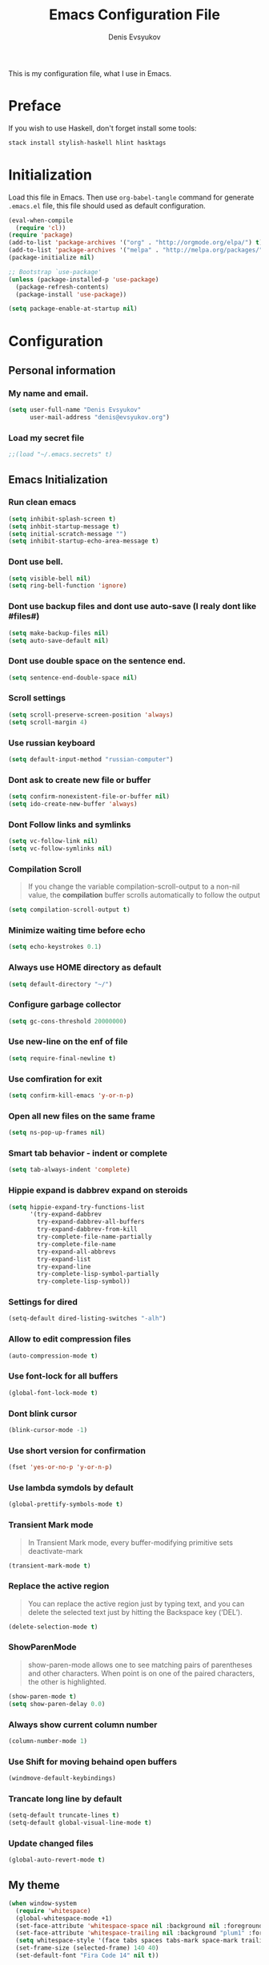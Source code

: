 #+TITLE:  Emacs Configuration File
#+AUTHOR: Denis Evsyukov
#+EMAIL:  denis@evsyukov.org
#+PROPERTY:    results silent
#+PROPERTY:    header-args:emacs-lisp  :tangle yes
#+PROPERTY:    eval no-export

This is my configuration file, what I use in Emacs.

* Preface

If you wish to use Haskell, don't forget install some tools:

#+BEGIN_SRC sh
  stack install stylish-haskell hlint hasktags
#+END_SRC

* Initialization

Load this file in Emacs. Then use =org-babel-tangle= command for generate =.emacs.el= file, this file should used as default configuration.

#+BEGIN_SRC emacs-lisp :tangle yes
  (eval-when-compile
    (require 'cl))
  (require 'package)
  (add-to-list 'package-archives '("org" . "http://orgmode.org/elpa/") t)
  (add-to-list 'package-archives '("melpa" . "http://melpa.org/packages/") t)
  (package-initialize nil)

  ;; Bootstrap `use-package'
  (unless (package-installed-p 'use-package)
    (package-refresh-contents)
    (package-install 'use-package))

  (setq package-enable-at-startup nil)
#+END_SRC

* Configuration
** Personal information
*** My name and email.

#+BEGIN_SRC emacs-lisp :tangle yes
  (setq user-full-name "Denis Evsyukov"
        user-mail-address "denis@evsyukov.org")
#+END_SRC

*** Load my secret file

#+BEGIN_SRC emacs-lisp :tangle yes
  ;;(load "~/.emacs.secrets" t)
#+END_SRC

** Emacs Initialization
*** Run clean emacs

#+BEGIN_SRC emacs-lisp :tangle yes
  (setq inhibit-splash-screen t)
  (setq inhbit-startup-message t)
  (setq initial-scratch-message "")
  (setq inhibit-startup-echo-area-message t)
#+END_SRC

*** Dont use bell.

#+BEGIN_SRC emacs-lisp :tangle yes
  (setq visible-bell nil)
  (setq ring-bell-function 'ignore)
#+END_SRC

*** Dont use backup files and dont use auto-save (I realy dont like #files#)

#+BEGIN_SRC emacs-lisp :tangle yes
  (setq make-backup-files nil)
  (setq auto-save-default nil)
#+END_SRC

*** Dont use double space on the sentence end.

#+BEGIN_SRC emacs-lisp :tangle yes
  (setq sentence-end-double-space nil)
#+END_SRC

*** Scroll settings

#+BEGIN_SRC emacs-lisp :tangle yes
  (setq scroll-preserve-screen-position 'always)
  (setq scroll-margin 4)
#+END_SRC

*** Use russian keyboard

#+BEGIN_SRC emacs-lisp :tangle yes
  (setq default-input-method "russian-computer")
#+END_SRC

*** Dont ask to create new file or buffer

#+BEGIN_SRC emacs-lisp :tangle yes
  (setq confirm-nonexistent-file-or-buffer nil)
  (setq ido-create-new-buffer 'always)
#+END_SRC

*** Dont Follow links and symlinks

#+BEGIN_SRC emacs-lisp :tangle yes
  (setq vc-follow-link nil)
  (setq vc-follow-symlinks nil)
#+END_SRC

*** Compilation Scroll

#+BEGIN_QUOTE
If you change the variable compilation-scroll-output to a non-nil value, the *compilation* buffer scrolls automatically to follow the output
#+END_QUOTE

#+BEGIN_SRC emacs-lisp :tangle yes
  (setq compilation-scroll-output t)
#+END_SRC

*** Minimize waiting time before echo

#+BEGIN_SRC emacs-lisp :tangle yes
  (setq echo-keystrokes 0.1)
#+END_SRC

*** Always use HOME directory as default

#+BEGIN_SRC emacs-lisp :tangle yes
  (setq default-directory "~/")
#+END_SRC

*** Configure garbage collector

#+BEGIN_SRC emacs-lisp :tangle yes
  (setq gc-cons-threshold 20000000)
#+END_SRC

*** Use new-line on the enf of file

#+BEGIN_SRC emacs-lisp :tangle yes
  (setq require-final-newline t)
#+END_SRC

*** Use comfiration for exit

#+BEGIN_SRC emacs-lisp :tangle yes
  (setq confirm-kill-emacs 'y-or-n-p)
#+END_SRC

*** Open all new files on the same frame

#+BEGIN_SRC emacs-lisp :tangle yes
  (setq ns-pop-up-frames nil)
#+END_SRC

*** Smart tab behavior - indent or complete

#+BEGIN_SRC emacs-lisp :tangle yes
  (setq tab-always-indent 'complete)
#+END_SRC

*** Hippie expand is dabbrev expand on steroids

#+BEGIN_SRC emacs-lisp :tangle yes
  (setq hippie-expand-try-functions-list
        '(try-expand-dabbrev
          try-expand-dabbrev-all-buffers
          try-expand-dabbrev-from-kill
          try-complete-file-name-partially
          try-complete-file-name
          try-expand-all-abbrevs
          try-expand-list
          try-expand-line
          try-complete-lisp-symbol-partially
          try-complete-lisp-symbol))
#+END_SRC

*** Settings for dired

#+BEGIN_SRC emacs-lisp :tangle yes
  (setq-default dired-listing-switches "-alh")
#+END_SRC

*** Allow to edit compression files

#+BEGIN_SRC emacs-lisp :tangle yes
  (auto-compression-mode t)
#+END_SRC

*** Use font-lock for all buffers

#+BEGIN_SRC emacs-lisp :tangle yes
  (global-font-lock-mode t)
#+END_SRC

*** Dont blink cursor

#+BEGIN_SRC emacs-lisp :tangle yes
  (blink-cursor-mode -1)
#+END_SRC

*** Use short version for confirmation

#+BEGIN_SRC emacs-lisp :tangle yes
  (fset 'yes-or-no-p 'y-or-n-p)
#+END_SRC

*** Use lambda symdols by default

#+BEGIN_SRC emacs-lisp :tangle yes
  (global-prettify-symbols-mode t)
#+END_SRC

*** Transient Mark mode

#+BEGIN_QUOTE
In Transient Mark mode, every buffer-modifying primitive sets deactivate-mark
#+END_QUOTE

#+BEGIN_SRC emacs-lisp :tangle yes
  (transient-mark-mode t)
#+END_SRC

*** Replace the active region

#+BEGIN_QUOTE
You can replace the active region just by typing text, and you can delete the selected text just by hitting the Backspace key (‘DEL’).
#+END_QUOTE

#+BEGIN_SRC emacs-lisp :tangle yes
  (delete-selection-mode t)
#+END_SRC

*** ShowParenMode

#+BEGIN_QUOTE
show-paren-mode allows one to see matching pairs of parentheses and other characters. When point is on one of the paired characters, the other is highlighted.
#+END_QUOTE

#+BEGIN_SRC emacs-lisp :tangle yes
  (show-paren-mode t)
  (setq show-paren-delay 0.0)
#+END_SRC

*** Always show current column number

#+BEGIN_SRC emacs-lisp :tange yes
  (column-number-mode 1)
#+END_SRC

*** Use Shift for moving behaind open buffers

#+BEGIN_SRC emacs-lisp :tangle yes
  (windmove-default-keybindings)
#+END_SRC

*** Trancate long line by default

#+BEGIN_SRC emacs-lisp :tangle yes
  (setq-default truncate-lines t)
  (setq-default global-visual-line-mode t)
#+END_SRC

*** Update changed files

#+BEGIN_SRC emacs-lisp :tangle yes
  (global-auto-revert-mode t)
#+END_SRC
** My theme

#+BEGIN_SRC emacs-lisp :tangle yes
  (when window-system
    (require 'whitespace)
    (global-whitespace-mode +1)
    (set-face-attribute 'whitespace-space nil :background nil :foreground "gray80")
    (set-face-attribute 'whitespace-trailing nil :background "plum1" :foreground "gray80")
    (setq whitespace-style '(face tabs spaces tabs-mark space-mark trailing))
    (set-frame-size (selected-frame) 140 40)
    (set-default-font "Fira Code 14" nil t))

  (set-face-attribute 'mode-line nil :foreground "ivory" :background "DarkOrange2")
#+END_SRC
** Hooks
*** Delete trailing whitespace

#+BEGIN_SRC emacs-lisp :tangle yes
  (add-hook 'before-save-hook 'delete-trailing-whitespace)
#+END_SRC

*** Use subword mode for prog-mode files

#+BEGIN_SRC emacs-lisp :tangle yes
  (add-hook 'prog-mode-hook 'subword-mode)
#+END_SRC

*** Make executable file for scripts

#+BEGIN_SRC emacs-lisp :tangle yes
  (add-hook 'after-save-hook
            'executable-make-buffer-file-executable-if-script-p)
#+END_SRC

*** Create not exist directories

#+BEGIN_SRC emacs-lisp :tangle yes
  (add-hook 'before-save-hook
            (lambda ()
              (when buffer-file-name
                (let ((dir (file-name-directory buffer-file-name)))
                  (when (and (not (file-exists-p dir))
                             (y-or-n-p (format "Directory %s does not exist. Create it?" dir)))
                    (make-directory dir t))))))
#+END_SRC

*** Remove *Comletions* buffer when done

#+BEGIN_SRC emacs-lisp :tangle yes
  ;; Remove completion buffer when done
  (add-hook 'minibuffer-exit-hook
            '(lambda ()
               (let ((buffer "*Completions*"))
                 (and (get-buffer buffer)
                      (kill-buffer buffer)))))
#+END_SRC

*** Keep *scratch* buffer

#+BEGIN_SRC emacs-lisp :tangle yes
  (add-hook 'kill-buffer-query-functions
            (lambda() (not (equal (buffer-name) "*scratch*"))))
#+END_SRC

** Functions and key-bindings
*** Jekyll

#+BEGIN_SRC emacs-lisp :tangle yes
  (setq website-dir "~/Projects/juev.org/")

  (defun juev/sluggify (str)
    (replace-regexp-in-string
     "[^a-z0-9-]" ""
     (mapconcat 'identity
                (split-string
                 (downcase str) " ")
                "-")))

  (defun juev/new-post (title)
    (interactive "MTitle: ")
    (let ((slug (juev/sluggify title))
          (date (current-time)))
      (find-file (concat website-dir "source/_posts/"
                         (format-time-string "%Y-%m-%d") "-" slug
                         ".markdown"))
      (insert "---\n")
      (insert "layout: post\n")
      (insert "title: \"") (insert title) (insert "\"\n")
      (insert "date: ")
      (insert (format-time-string "%Y-%m-%d %H:%M")) (insert "\n")
      (insert "image: \n")
      (insert "tags:\n")
      (insert "  - \n")
      (insert "---\n\n")))
#+END_SRC

*** Open Notes

#+BEGIN_SRC emacs-lisp :tangle yes
  (defun juev/open-my-notes ()
    (interactive)
    (find-file "~/Documents/notes.org"))

  (global-set-key (kbd "C-~") 'juev/open-my-notes)
#+END_SRC

*** Kill buffer without confirmation

#+BEGIN_SRC emacs-lisp :tangle yes
  (defun juev/kill-current-buffer ()
    "Kill the current buffer without prompting."
    (interactive)
    (kill-buffer (current-buffer)))

  (global-set-key (kbd "C-x k") 'juev/kill-current-buffer)
#+END_SRC

*** Find-file as sudo

#+BEGIN_SRC emacs-lisp :tangle yes
  (defun juev/find-file-as-sudo ()
    (interactive)
    (let ((file-name (buffer-file-name)))
      (when file-name
        (find-alternate-file (concat "/sudo::" file-name)))))
#+END_SRC

*** Generate password

#+BEGIN_SRC emacs-lisp :tangle yes
  (defun juev/insert-random-string (len)
    "Insert a random alphanumeric string of length len."
    (interactive)
    (let ((mycharset "1234567890ABCDEFGHIJKLMNOPQRSTUVWXYZabcdefghijklmnopqrstyvwxyz"))
      (dotimes (i len)
        (insert (elt mycharset (random (length mycharset)))))))

  (defun juev/generate-password ()
    "Insert a good alphanumeric password of length 30."
    (interactive)
    (juev/insert-random-string 30))
#+END_SRC

*** Comment or uncomment region

#+BEGIN_SRC emacs-lisp :tangle yes
  (defun juev/comment-or-uncomment-region-or-line ()
    "Comments or uncomments the region or the current line if there's no active region."
    (interactive)
    (let (beg end)
      (if (region-active-p)
          (setq beg (region-beginning) end (region-end))
        (setq beg (line-beginning-position) end (line-end-position)))
      (comment-or-uncomment-region beg end)))

  (global-set-key (kbd "M-;")
                  'juev/comment-or-uncomment-region-or-line)
#+END_SRC

*** Change text-size

#+BEGIN_SRC emacs-lisp :tangle yes
  (defun juev/reset-text-size ()
    (interactive)
    (text-scale-set 0))

  (define-key global-map (kbd "C-)") 'juev/reset-text-size)
  (define-key global-map (kbd "C-+") 'text-scale-increase)
  (define-key global-map (kbd "C-=") 'text-scale-increase)
  (define-key global-map (kbd "C-_") 'text-scale-decrease)
  (define-key global-map (kbd "C--") 'text-scale-decrease)

  ;; misc useful keybindings
  (global-set-key (kbd "s-<") #'beginning-of-buffer)
  (global-set-key (kbd "s->") #'end-of-buffer)
  (global-set-key (kbd "s-q") #'fill-paragraph)
  (global-set-key (kbd "s-x") #'execute-extended-command)
#+END_SRC

* Locale
** Use UTF-8

#+BEGIN_SRC emacs-lisp :tangle yes
  (when (display-graphic-p)
    (setq x-select-request-type '(UTF8_STRING COMPOUND_TEXT TEXT STRING)))
  (setq-default buffer-file-coding-system 'utf-8-unix)

  (setq locale-coding-system 'utf-8)
  (set-terminal-coding-system 'utf-8)
  (set-keyboard-coding-system 'utf-8)
  (prefer-coding-system 'utf-8)
#+END_SRC

** Except selection coding on Windows

Because Windows used UTF-16

#+BEGIN_SRC emacs-lisp :tangle yes
  (unless (eq system-type 'windows-nt)
     (set-selection-coding-system 'utf-8))
#+END_SRC

* Packages
** Better-Defaults

#+BEGIN_SRC emacs-lisp :tangle yes
  (use-package better-defaults
    :ensure t
    :config
    (when window-system
      (menu-bar-mode)))
#+END_SRC

** Ido vertical mode

#+BEGIN_SRC emacs-lisp :tangle yes
  (use-package ido-vertical-mode
    :ensure t
    :defer t
    :init
    (progn
      (ido-mode t)
      (ido-vertical-mode t))
    :config
    (progn
      (setq ido-ignore-buffers '("^ " "*Completions*" "*Shell Command Output*" "Async Shell Command"))
      (setq ido-enable-flex-matching t
            ido-use-virtual-buffers t
            ido-everywhere t)))
#+END_SRC

** Paredit

#+BEGIN_SRC emacs-lisp :tangle yes
  (use-package paredit
    :ensure t
    :diminish paredit-mode
    :init
    (progn
      (add-hook 'clojure-mode-hook #'enable-paredit-mode)
      (add-hook 'cider-repl-mode-hook #'enable-paredit-mode)
      (add-hook 'lisp-mode-hook #'enable-paredit-mode)
      (add-hook 'emacs-lisp-mode-hook #'enable-paredit-mode)
      (add-hook 'lisp-interaction-mode-hook #'enable-paredit-mode)
      (add-hook 'ielm-mode-hook #'enable-paredit-mode)
      (add-hook 'scheme-mode-hook #'enable-paredit-mode)
      (add-hook 'json-mode-hook #'enable-paredit-mode)))
#+END_SRC

** Rainbow delimeters

#+BEGIN_SRC emacs-lisp :tangle yes
  (use-package rainbow-delimiters
    :ensure t
    :config
    (progn
      (add-hook 'clojure-mode-hook #'rainbow-delimiters-mode)
      (add-hook 'prog-mode-hook #'rainbow-delimiters-mode)))
#+END_SRC

** Projectile

#+BEGIN_SRC emacs-lisp :tangle yes
  (use-package projectile
    :ensure t
    :diminish projectile-mode
    :config
    (projectile-global-mode))
#+END_SRC

** Magit

#+BEGIN_SRC emacs-lisp :tangle yes
  (use-package magit
    :ensure t
    :defer t
    :bind (("C-x v s" . magit-status)
           ("C-x v p" . magit-push))
    :init
    (setq magit-last-seen-setup-instructions "1.4.0"))
#+END_SRC

** Markdown Mode

#+BEGIN_SRC emacs-lisp :tangle yes
  (use-package markdown-mode
    :ensure t
    :mode (("\.markdown$" . markdown-mode)
           ("\.md$"       . markdown-mode))
    :config
    (progn
      (add-hook 'markdown-mode-hook #'visual-line-mode)))
#+END_SRC

** YAML Mode

#+BEGIN_SRC emacs-lisp :tangle yes
  (use-package yaml-mode
    :ensure t
    :mode (("\\.yml$" . yaml-mode))
    :config
    (add-hook 'yaml-mode-hook (lambda () (electric-indent-local-mode -1))))
#+END_SRC

** MultiMode

#+BEGIN_SRC emacs-lisp :tangle yes
  (use-package mmm-mode
    :ensure t
    :diminish mmm-mode
    :config
    (progn
      (setq mmm-global-mode 'maybe)
      (mmm-add-classes
       '((yaml-header-matters
          :submode yaml-mode
          :face mmm-code-submode-face
          :front "\\`---"
          :back "^---")))
      (mmm-add-mode-ext-class 'markdown-mode nil 'yaml-header-matters)))
#+END_SRC

** Auto Complete

#+BEGIN_SRC emacs-lisp :tangle yes
  (use-package auto-complete
    :ensure t
    :init
    (progn
      (ac-config-default)
      (global-auto-complete-mode t)
      (setq-default ac-auto-start t)
      (setq-default ac-auto-show-menu t)))
#+END_SRC

** Slime

#+BEGIN_SRC emacs-lisp :tangle yes
  (use-package slime
    :ensure t
    :init
    (progn
      ;; (setq inferior-lisp-program "sbcl")
      (setq inferior-lisp-program "sbcl --noinform --no-linedit")
      ;; (setq inferior-lisp-program "ros -Q run")
      (slime-setup '(slime-asdf
                     slime-fancy
                     slime-indentation))
      (setq-default slime-net-coding-system 'utf-8-unix)))
#+END_SRC

** Which Key

#+BEGIN_SRC emacs-lisp :tangle yes
  (use-package which-key
    :ensure t
    :diminish which-key-mode
    :init
    (progn
      (which-key-setup-side-window-right)
      (which-key-mode)))
#+END_SRC

** Rust

#+BEGIN_SRC emacs-lisp :tangle yes
  (use-package rust-mode
    :ensure t)
#+END_SRC

** Haskell

#+BEGIN_SRC emacs-lisp :tangle yes
  (use-package haskell-mode
    :ensure t
    :commands haskell-mode
    :config
    (progn
      (add-hook 'haskell-mode-hook 'turn-on-haskell-indentation)
      (add-to-list 'exec-path "~/.local/bin/")))
#+END_SRC

** Crux

#+BEGIN_SRC emacs-lisp :tangle yes
  (use-package crux
    :ensure t
    :bind (("C-c o" . crux-open-with)
           ("M-o" . crux-smart-open-line)
           ("C-c n" . crux-cleanup-buffer-or-region)
           ("C-c f" . crux-recentf-ido-find-file)
           ("C-M-z" . crux-indent-defun)
           ("C-c u" . crux-view-url)
           ("C-c e" . crux-eval-and-replace)
           ("C-c w" . crux-swap-windows)
           ("C-c D" . crux-delete-file-and-buffer)
           ("C-c r" . crux-rename-buffer-and-file)
           ("C-c t" . crux-visit-term-buffer)
           ("C-c k" . crux-kill-other-buffers)
           ("C-c TAB" . crux-indent-rigidly-and-copy-to-clipboard)
           ("C-c I" . crux-find-user-init-file)
           ("C-c S" . crux-find-shell-init-file)
           ("s-r" . crux-recentf-ido-find-file)
           ("s-j" . crux-top-join-line)
           ("C-^" . crux-top-join-line)
           ("s-k" . crux-kill-whole-line)
           ("C-<backspace>" . crux-kill-line-backwards)
           ("s-o" . crux-smart-open-line-above)
           ([remap move-beginning-of-line] . crux-move-beginning-of-line)
           ([(shift return)] . crux-smart-open-line)
           ([(control shift return)] . crux-smart-open-line-above)
           ([remap kill-whole-line] . crux-kill-whole-line)
           ("C-c s" . crux-ispell-word-then-abbrev)))
#+END_SRC

** Guess Language

#+BEGIN_SRC emacs-lisp :tangle yes
  (use-package guess-language         ; Automatically detect language for Flyspell
    :ensure t
    :commands guess-language-mode
    :init (add-hook 'text-mode-hook #'guess-language-mode)
    :config
    (setq guess-language-languages '(en ru)
          guess-language-min-paragraph-length 35)
    :diminish guess-language-mode)
#+END_SRC

** Exec Path from Shell

#+BEGIN_SRC emacs-lisp

  (use-package exec-path-from-shell
    :ensure t
    :config
    (when (memq window-system '(mac ns))
      (exec-path-from-shell-initialize)))
#+END_SRC
